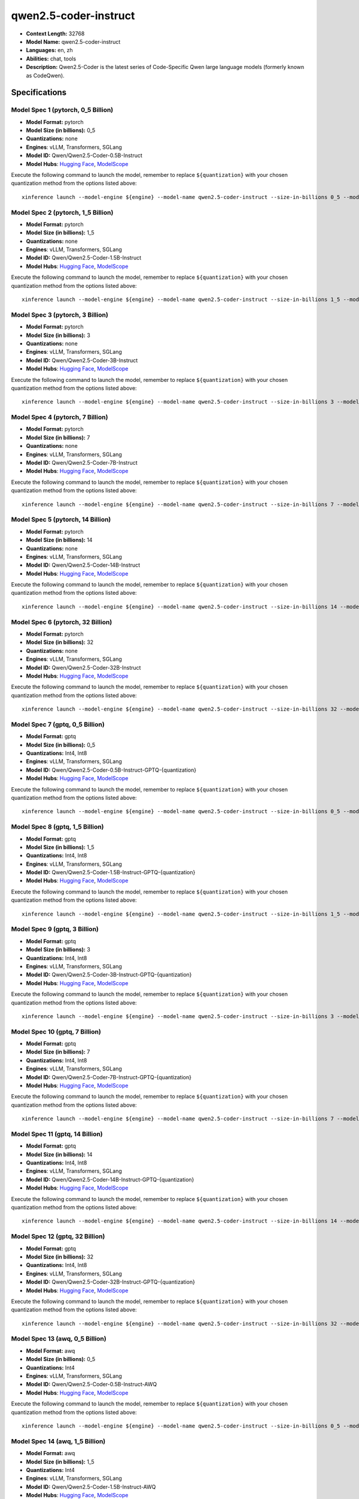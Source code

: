 .. _models_llm_qwen2.5-coder-instruct:

========================================
qwen2.5-coder-instruct
========================================

- **Context Length:** 32768
- **Model Name:** qwen2.5-coder-instruct
- **Languages:** en, zh
- **Abilities:** chat, tools
- **Description:** Qwen2.5-Coder is the latest series of Code-Specific Qwen large language models (formerly known as CodeQwen).

Specifications
^^^^^^^^^^^^^^


Model Spec 1 (pytorch, 0_5 Billion)
++++++++++++++++++++++++++++++++++++++++

- **Model Format:** pytorch
- **Model Size (in billions):** 0_5
- **Quantizations:** none
- **Engines**: vLLM, Transformers, SGLang
- **Model ID:** Qwen/Qwen2.5-Coder-0.5B-Instruct
- **Model Hubs**:  `Hugging Face <https://huggingface.co/Qwen/Qwen2.5-Coder-0.5B-Instruct>`__, `ModelScope <https://modelscope.cn/models/qwen/Qwen2.5-Coder-0.5B-Instruct>`__

Execute the following command to launch the model, remember to replace ``${quantization}`` with your
chosen quantization method from the options listed above::

   xinference launch --model-engine ${engine} --model-name qwen2.5-coder-instruct --size-in-billions 0_5 --model-format pytorch --quantization ${quantization}


Model Spec 2 (pytorch, 1_5 Billion)
++++++++++++++++++++++++++++++++++++++++

- **Model Format:** pytorch
- **Model Size (in billions):** 1_5
- **Quantizations:** none
- **Engines**: vLLM, Transformers, SGLang
- **Model ID:** Qwen/Qwen2.5-Coder-1.5B-Instruct
- **Model Hubs**:  `Hugging Face <https://huggingface.co/Qwen/Qwen2.5-Coder-1.5B-Instruct>`__, `ModelScope <https://modelscope.cn/models/qwen/Qwen2.5-Coder-1.5B-Instruct>`__

Execute the following command to launch the model, remember to replace ``${quantization}`` with your
chosen quantization method from the options listed above::

   xinference launch --model-engine ${engine} --model-name qwen2.5-coder-instruct --size-in-billions 1_5 --model-format pytorch --quantization ${quantization}


Model Spec 3 (pytorch, 3 Billion)
++++++++++++++++++++++++++++++++++++++++

- **Model Format:** pytorch
- **Model Size (in billions):** 3
- **Quantizations:** none
- **Engines**: vLLM, Transformers, SGLang
- **Model ID:** Qwen/Qwen2.5-Coder-3B-Instruct
- **Model Hubs**:  `Hugging Face <https://huggingface.co/Qwen/Qwen2.5-Coder-3B-Instruct>`__, `ModelScope <https://modelscope.cn/models/qwen/Qwen2.5-Coder-3B-Instruct>`__

Execute the following command to launch the model, remember to replace ``${quantization}`` with your
chosen quantization method from the options listed above::

   xinference launch --model-engine ${engine} --model-name qwen2.5-coder-instruct --size-in-billions 3 --model-format pytorch --quantization ${quantization}


Model Spec 4 (pytorch, 7 Billion)
++++++++++++++++++++++++++++++++++++++++

- **Model Format:** pytorch
- **Model Size (in billions):** 7
- **Quantizations:** none
- **Engines**: vLLM, Transformers, SGLang
- **Model ID:** Qwen/Qwen2.5-Coder-7B-Instruct
- **Model Hubs**:  `Hugging Face <https://huggingface.co/Qwen/Qwen2.5-Coder-7B-Instruct>`__, `ModelScope <https://modelscope.cn/models/qwen/Qwen2.5-Coder-7B-Instruct>`__

Execute the following command to launch the model, remember to replace ``${quantization}`` with your
chosen quantization method from the options listed above::

   xinference launch --model-engine ${engine} --model-name qwen2.5-coder-instruct --size-in-billions 7 --model-format pytorch --quantization ${quantization}


Model Spec 5 (pytorch, 14 Billion)
++++++++++++++++++++++++++++++++++++++++

- **Model Format:** pytorch
- **Model Size (in billions):** 14
- **Quantizations:** none
- **Engines**: vLLM, Transformers, SGLang
- **Model ID:** Qwen/Qwen2.5-Coder-14B-Instruct
- **Model Hubs**:  `Hugging Face <https://huggingface.co/Qwen/Qwen2.5-Coder-14B-Instruct>`__, `ModelScope <https://modelscope.cn/models/qwen/Qwen2.5-Coder-14B-Instruct>`__

Execute the following command to launch the model, remember to replace ``${quantization}`` with your
chosen quantization method from the options listed above::

   xinference launch --model-engine ${engine} --model-name qwen2.5-coder-instruct --size-in-billions 14 --model-format pytorch --quantization ${quantization}


Model Spec 6 (pytorch, 32 Billion)
++++++++++++++++++++++++++++++++++++++++

- **Model Format:** pytorch
- **Model Size (in billions):** 32
- **Quantizations:** none
- **Engines**: vLLM, Transformers, SGLang
- **Model ID:** Qwen/Qwen2.5-Coder-32B-Instruct
- **Model Hubs**:  `Hugging Face <https://huggingface.co/Qwen/Qwen2.5-Coder-32B-Instruct>`__, `ModelScope <https://modelscope.cn/models/qwen/Qwen2.5-Coder-32B-Instruct>`__

Execute the following command to launch the model, remember to replace ``${quantization}`` with your
chosen quantization method from the options listed above::

   xinference launch --model-engine ${engine} --model-name qwen2.5-coder-instruct --size-in-billions 32 --model-format pytorch --quantization ${quantization}


Model Spec 7 (gptq, 0_5 Billion)
++++++++++++++++++++++++++++++++++++++++

- **Model Format:** gptq
- **Model Size (in billions):** 0_5
- **Quantizations:** Int4, Int8
- **Engines**: vLLM, Transformers, SGLang
- **Model ID:** Qwen/Qwen2.5-Coder-0.5B-Instruct-GPTQ-{quantization}
- **Model Hubs**:  `Hugging Face <https://huggingface.co/Qwen/Qwen2.5-Coder-0.5B-Instruct-GPTQ-{quantization}>`__, `ModelScope <https://modelscope.cn/models/qwen/Qwen2.5-Coder-0.5B-Instruct-GPTQ-{quantization}>`__

Execute the following command to launch the model, remember to replace ``${quantization}`` with your
chosen quantization method from the options listed above::

   xinference launch --model-engine ${engine} --model-name qwen2.5-coder-instruct --size-in-billions 0_5 --model-format gptq --quantization ${quantization}


Model Spec 8 (gptq, 1_5 Billion)
++++++++++++++++++++++++++++++++++++++++

- **Model Format:** gptq
- **Model Size (in billions):** 1_5
- **Quantizations:** Int4, Int8
- **Engines**: vLLM, Transformers, SGLang
- **Model ID:** Qwen/Qwen2.5-Coder-1.5B-Instruct-GPTQ-{quantization}
- **Model Hubs**:  `Hugging Face <https://huggingface.co/Qwen/Qwen2.5-Coder-1.5B-Instruct-GPTQ-{quantization}>`__, `ModelScope <https://modelscope.cn/models/qwen/Qwen2.5-Coder-1.5B-Instruct-GPTQ-{quantization}>`__

Execute the following command to launch the model, remember to replace ``${quantization}`` with your
chosen quantization method from the options listed above::

   xinference launch --model-engine ${engine} --model-name qwen2.5-coder-instruct --size-in-billions 1_5 --model-format gptq --quantization ${quantization}


Model Spec 9 (gptq, 3 Billion)
++++++++++++++++++++++++++++++++++++++++

- **Model Format:** gptq
- **Model Size (in billions):** 3
- **Quantizations:** Int4, Int8
- **Engines**: vLLM, Transformers, SGLang
- **Model ID:** Qwen/Qwen2.5-Coder-3B-Instruct-GPTQ-{quantization}
- **Model Hubs**:  `Hugging Face <https://huggingface.co/Qwen/Qwen2.5-Coder-3B-Instruct-GPTQ-{quantization}>`__, `ModelScope <https://modelscope.cn/models/qwen/Qwen2.5-Coder-3B-Instruct-GPTQ-{quantization}>`__

Execute the following command to launch the model, remember to replace ``${quantization}`` with your
chosen quantization method from the options listed above::

   xinference launch --model-engine ${engine} --model-name qwen2.5-coder-instruct --size-in-billions 3 --model-format gptq --quantization ${quantization}


Model Spec 10 (gptq, 7 Billion)
++++++++++++++++++++++++++++++++++++++++

- **Model Format:** gptq
- **Model Size (in billions):** 7
- **Quantizations:** Int4, Int8
- **Engines**: vLLM, Transformers, SGLang
- **Model ID:** Qwen/Qwen2.5-Coder-7B-Instruct-GPTQ-{quantization}
- **Model Hubs**:  `Hugging Face <https://huggingface.co/Qwen/Qwen2.5-Coder-7B-Instruct-GPTQ-{quantization}>`__, `ModelScope <https://modelscope.cn/models/qwen/Qwen2.5-Coder-7B-Instruct-GPTQ-{quantization}>`__

Execute the following command to launch the model, remember to replace ``${quantization}`` with your
chosen quantization method from the options listed above::

   xinference launch --model-engine ${engine} --model-name qwen2.5-coder-instruct --size-in-billions 7 --model-format gptq --quantization ${quantization}


Model Spec 11 (gptq, 14 Billion)
++++++++++++++++++++++++++++++++++++++++

- **Model Format:** gptq
- **Model Size (in billions):** 14
- **Quantizations:** Int4, Int8
- **Engines**: vLLM, Transformers, SGLang
- **Model ID:** Qwen/Qwen2.5-Coder-14B-Instruct-GPTQ-{quantization}
- **Model Hubs**:  `Hugging Face <https://huggingface.co/Qwen/Qwen2.5-Coder-14B-Instruct-GPTQ-{quantization}>`__, `ModelScope <https://modelscope.cn/models/qwen/Qwen2.5-Coder-14B-Instruct-GPTQ-{quantization}>`__

Execute the following command to launch the model, remember to replace ``${quantization}`` with your
chosen quantization method from the options listed above::

   xinference launch --model-engine ${engine} --model-name qwen2.5-coder-instruct --size-in-billions 14 --model-format gptq --quantization ${quantization}


Model Spec 12 (gptq, 32 Billion)
++++++++++++++++++++++++++++++++++++++++

- **Model Format:** gptq
- **Model Size (in billions):** 32
- **Quantizations:** Int4, Int8
- **Engines**: vLLM, Transformers, SGLang
- **Model ID:** Qwen/Qwen2.5-Coder-32B-Instruct-GPTQ-{quantization}
- **Model Hubs**:  `Hugging Face <https://huggingface.co/Qwen/Qwen2.5-Coder-32B-Instruct-GPTQ-{quantization}>`__, `ModelScope <https://modelscope.cn/models/qwen/Qwen2.5-Coder-32B-Instruct-GPTQ-{quantization}>`__

Execute the following command to launch the model, remember to replace ``${quantization}`` with your
chosen quantization method from the options listed above::

   xinference launch --model-engine ${engine} --model-name qwen2.5-coder-instruct --size-in-billions 32 --model-format gptq --quantization ${quantization}


Model Spec 13 (awq, 0_5 Billion)
++++++++++++++++++++++++++++++++++++++++

- **Model Format:** awq
- **Model Size (in billions):** 0_5
- **Quantizations:** Int4
- **Engines**: vLLM, Transformers, SGLang
- **Model ID:** Qwen/Qwen2.5-Coder-0.5B-Instruct-AWQ
- **Model Hubs**:  `Hugging Face <https://huggingface.co/Qwen/Qwen2.5-Coder-0.5B-Instruct-AWQ>`__, `ModelScope <https://modelscope.cn/models/qwen/Qwen2.5-Coder-0.5B-Instruct-AWQ>`__

Execute the following command to launch the model, remember to replace ``${quantization}`` with your
chosen quantization method from the options listed above::

   xinference launch --model-engine ${engine} --model-name qwen2.5-coder-instruct --size-in-billions 0_5 --model-format awq --quantization ${quantization}


Model Spec 14 (awq, 1_5 Billion)
++++++++++++++++++++++++++++++++++++++++

- **Model Format:** awq
- **Model Size (in billions):** 1_5
- **Quantizations:** Int4
- **Engines**: vLLM, Transformers, SGLang
- **Model ID:** Qwen/Qwen2.5-Coder-1.5B-Instruct-AWQ
- **Model Hubs**:  `Hugging Face <https://huggingface.co/Qwen/Qwen2.5-Coder-1.5B-Instruct-AWQ>`__, `ModelScope <https://modelscope.cn/models/qwen/Qwen2.5-Coder-1.5B-Instruct-AWQ>`__

Execute the following command to launch the model, remember to replace ``${quantization}`` with your
chosen quantization method from the options listed above::

   xinference launch --model-engine ${engine} --model-name qwen2.5-coder-instruct --size-in-billions 1_5 --model-format awq --quantization ${quantization}


Model Spec 15 (awq, 3 Billion)
++++++++++++++++++++++++++++++++++++++++

- **Model Format:** awq
- **Model Size (in billions):** 3
- **Quantizations:** Int4
- **Engines**: vLLM, Transformers, SGLang
- **Model ID:** Qwen/Qwen2.5-Coder-3B-Instruct-AWQ
- **Model Hubs**:  `Hugging Face <https://huggingface.co/Qwen/Qwen2.5-Coder-3B-Instruct-AWQ>`__, `ModelScope <https://modelscope.cn/models/qwen/Qwen2.5-Coder-3B-Instruct-AWQ>`__

Execute the following command to launch the model, remember to replace ``${quantization}`` with your
chosen quantization method from the options listed above::

   xinference launch --model-engine ${engine} --model-name qwen2.5-coder-instruct --size-in-billions 3 --model-format awq --quantization ${quantization}


Model Spec 16 (awq, 7 Billion)
++++++++++++++++++++++++++++++++++++++++

- **Model Format:** awq
- **Model Size (in billions):** 7
- **Quantizations:** Int4
- **Engines**: vLLM, Transformers, SGLang
- **Model ID:** Qwen/Qwen2.5-Coder-7B-Instruct-AWQ
- **Model Hubs**:  `Hugging Face <https://huggingface.co/Qwen/Qwen2.5-Coder-7B-Instruct-AWQ>`__, `ModelScope <https://modelscope.cn/models/qwen/Qwen2.5-Coder-7B-Instruct-AWQ>`__

Execute the following command to launch the model, remember to replace ``${quantization}`` with your
chosen quantization method from the options listed above::

   xinference launch --model-engine ${engine} --model-name qwen2.5-coder-instruct --size-in-billions 7 --model-format awq --quantization ${quantization}


Model Spec 17 (awq, 14 Billion)
++++++++++++++++++++++++++++++++++++++++

- **Model Format:** awq
- **Model Size (in billions):** 14
- **Quantizations:** Int4
- **Engines**: vLLM, Transformers, SGLang
- **Model ID:** Qwen/Qwen2.5-Coder-14B-Instruct-AWQ
- **Model Hubs**:  `Hugging Face <https://huggingface.co/Qwen/Qwen2.5-Coder-14B-Instruct-AWQ>`__, `ModelScope <https://modelscope.cn/models/qwen/Qwen2.5-Coder-14B-Instruct-AWQ>`__

Execute the following command to launch the model, remember to replace ``${quantization}`` with your
chosen quantization method from the options listed above::

   xinference launch --model-engine ${engine} --model-name qwen2.5-coder-instruct --size-in-billions 14 --model-format awq --quantization ${quantization}


Model Spec 18 (awq, 32 Billion)
++++++++++++++++++++++++++++++++++++++++

- **Model Format:** awq
- **Model Size (in billions):** 32
- **Quantizations:** Int4
- **Engines**: vLLM, Transformers, SGLang
- **Model ID:** Qwen/Qwen2.5-Coder-32B-Instruct-AWQ
- **Model Hubs**:  `Hugging Face <https://huggingface.co/Qwen/Qwen2.5-Coder-32B-Instruct-AWQ>`__, `ModelScope <https://modelscope.cn/models/qwen/Qwen2.5-Coder-32B-Instruct-AWQ>`__

Execute the following command to launch the model, remember to replace ``${quantization}`` with your
chosen quantization method from the options listed above::

   xinference launch --model-engine ${engine} --model-name qwen2.5-coder-instruct --size-in-billions 32 --model-format awq --quantization ${quantization}


Model Spec 19 (ggufv2, 1_5 Billion)
++++++++++++++++++++++++++++++++++++++++

- **Model Format:** ggufv2
- **Model Size (in billions):** 1_5
- **Quantizations:** q2_k, q3_k_m, q4_0, q4_k_m, q5_0, q5_k_m, q6_k, q8_0
- **Engines**: vLLM, llama.cpp
- **Model ID:** Qwen/Qwen2.5-Coder-1.5B-Instruct-GGUF
- **Model Hubs**:  `Hugging Face <https://huggingface.co/Qwen/Qwen2.5-Coder-1.5B-Instruct-GGUF>`__, `ModelScope <https://modelscope.cn/models/qwen/Qwen2.5-Coder-1.5B-Instruct-GGUF>`__

Execute the following command to launch the model, remember to replace ``${quantization}`` with your
chosen quantization method from the options listed above::

   xinference launch --model-engine ${engine} --model-name qwen2.5-coder-instruct --size-in-billions 1_5 --model-format ggufv2 --quantization ${quantization}


Model Spec 20 (ggufv2, 7 Billion)
++++++++++++++++++++++++++++++++++++++++

- **Model Format:** ggufv2
- **Model Size (in billions):** 7
- **Quantizations:** q2_k, q3_k_m, q4_0, q4_k_m, q5_0, q5_k_m, q6_k, q8_0
- **Engines**: vLLM, llama.cpp
- **Model ID:** Qwen/Qwen2.5-Coder-7B-Instruct-GGUF
- **Model Hubs**:  `Hugging Face <https://huggingface.co/Qwen/Qwen2.5-Coder-7B-Instruct-GGUF>`__, `ModelScope <https://modelscope.cn/models/qwen/Qwen2.5-Coder-7B-Instruct-GGUF>`__

Execute the following command to launch the model, remember to replace ``${quantization}`` with your
chosen quantization method from the options listed above::

   xinference launch --model-engine ${engine} --model-name qwen2.5-coder-instruct --size-in-billions 7 --model-format ggufv2 --quantization ${quantization}


